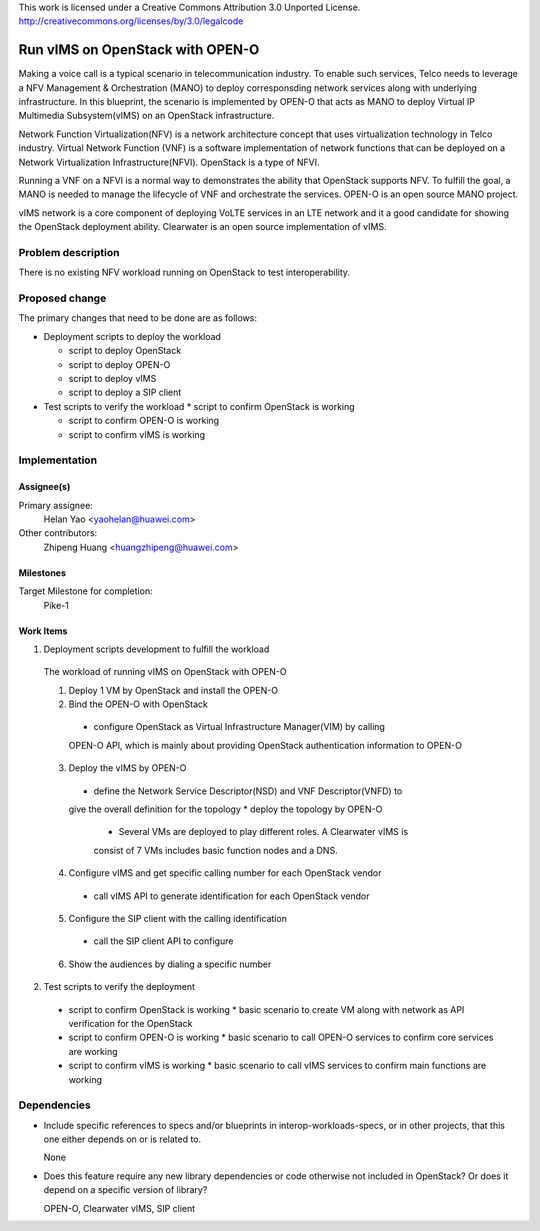 ..

This work is licensed under a Creative Commons Attribution 3.0 Unported License.
http://creativecommons.org/licenses/by/3.0/legalcode

..

==================================
 Run vIMS on OpenStack with OPEN-O
==================================

Making a voice call is a typical scenario in telecommunication industry. To
enable such services, Telco needs to leverage a NFV Management & Orchestration
(MANO) to deploy corresponsding network services along with underlying 
infrastructure. In this blueprint, the scenario is implemented by OPEN-O that
acts as MANO to deploy Virtual IP Multimedia Subsystem(vIMS) on an OpenStack
infrastructure.

Network Function Virtualization(NFV) is a network architecture concept that
uses virtualization technology in Telco industry. Virtual Network Function
(VNF) is a software implementation of network functions that can be deployed
on a Network Virtualization Infrastructure(NFVI). OpenStack is a type of
NFVI.

Running a VNF on a NFVI is a normal way to demonstrates the ability that
OpenStack supports NFV. To fulfill the goal, a MANO is needed to manage the 
lifecycle of VNF and orchestrate the services. 
OPEN-O is an open source MANO project.

vIMS network is a core component of deploying VoLTE services in an LTE network 
and it a good candidate for showing the OpenStack deployment ability. 
Clearwater is an open source implementation of vIMS.


Problem description
===================

There is no existing NFV workload running on OpenStack to test interoperability.


Proposed change
===============

The primary changes that need to be done are as follows:

* Deployment scripts to deploy the workload

  * script to deploy OpenStack

  * script to deploy OPEN-O

  * script to deploy vIMS

  * script to deploy a SIP client

* Test scripts to verify the workload
  * script to confirm OpenStack is working

  * script to confirm OPEN-O is working
  
  * script to confirm vIMS is working


Implementation
==============

Assignee(s)
-----------

Primary assignee:
  Helan Yao <yaohelan@huawei.com>

Other contributors:
  Zhipeng Huang <huangzhipeng@huawei.com>

Milestones
----------

Target Milestone for completion:
  Pike-1

Work Items
----------

1. Deployment scripts development to fulfill the workload

  The workload of running vIMS on OpenStack with OPEN-O

  1. Deploy 1 VM by OpenStack and install the OPEN-O

  2. Bind the OPEN-O with OpenStack 
    * configure OpenStack as Virtual Infrastructure Manager(VIM) by calling
    OPEN-O API, which is mainly about providing OpenStack authentication 
    information to OPEN-O

  3. Deploy the vIMS by OPEN-O
    * define the Network Service Descriptor(NSD) and VNF Descriptor(VNFD) to
    give the overall definition for the topology
    * deploy the topology by OPEN-O 
      * Several VMs are deployed to play different roles. A Clearwater vIMS is
      consist of 7 VMs includes basic function nodes and a DNS.

  4. Configure vIMS and get specific calling number for each OpenStack vendor
    * call vIMS API to generate identification for each OpenStack vendor

  5. Configure the SIP client with the calling identification
    * call the SIP client API to configure

  6. Show the audiences by dialing a specific number

2. Test scripts to verify the deployment
  * script to confirm OpenStack is working
    * basic scenario to create VM along with network as API verification for 
    the OpenStack
  * script to confirm OPEN-O is working
    * basic scenario to call OPEN-O services to confirm core services are working
  * script to confirm vIMS is working
    * basic scenario to call vIMS services to confirm main functions are working

Dependencies
============

- Include specific references to specs and/or blueprints in interop-workloads-specs, or in other
  projects, that this one either depends on or is related to.

  None

- Does this feature require any new library dependencies or code otherwise not
  included in OpenStack? Or does it depend on a specific version of library?

  OPEN-O, Clearwater vIMS, SIP client
